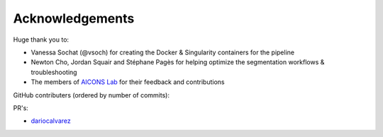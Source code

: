 Acknowledgements
################

Huge thank you to:

- Vanessa Sochat (@vsoch) for creating the Docker & Singularity containers for 
  the pipeline
- Newton Cho, Jordan Squair and Stéphane Pagès for helping optimize the 
  segmentation workflows & troubleshooting
- The members of `AICONS Lab <https://aiconslab.github.io/>`_ for their 
  feedback and contributions

GitHub contributers (ordered by number of commits):

.. contributors:: AICONSlab/MIRACL
    :avatars:
    :order: DESC

PR's:

- `dariocalvarez <https://github.com/DarioCAlvarez>`_
